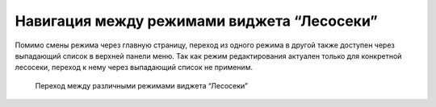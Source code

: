 .. sectionauthor:: Ekaterina Petrunenko <ekaterina.petrunenko@nextgis.com>

Навигация между режимами виджета “Лесосеки”
================================================

Помимо смены режима через главную страницу, переход из одного режима в другой также доступен через выпадающий список в верхней панели меню. Так как режим редактирования актуален только для конкретной лесосеки, переход к нему через выпадающий список не применим.

 .. figure:: _static/user_lesoseki_navigation.png
   :name: user_lesoseki_navigation
   :align: center
   :width: 16cm

   Переход между различными режимами виджета “Лесосеки”


